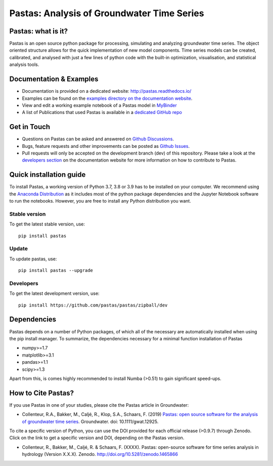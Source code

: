 Pastas: Analysis of Groundwater Time Series
===========================================

.. image:: /doc/_static/logo_small.png
   :width: 200px
   :align: left

.. image:: https://travis-ci.com/pastas/pastas.svg?branch=master
   :target: https://travis-ci.com/pastas/pastas
.. image:: https://img.shields.io/pypi/v/pastas.svg
   :target: https://pypi.python.org/pypi/pastas
.. image:: https://img.shields.io/pypi/l/pastas.svg
   :target: https://mit-license.org/
.. image:: https://img.shields.io/pypi/pyversions/pastas
   :target: https://pypi.python.org/pypi/pastas      
.. image:: https://api.codacy.com/project/badge/Grade/952f41c453854064ba0ee1fa0a0b4434    
   :target: https://www.codacy.com/gh/pastas/pastas
.. image:: https://api.codacy.com/project/badge/Coverage/952f41c453854064ba0ee1fa0a0b4434
   :target: https://www.codacy.com/gh/pastas/pastas
.. image:: https://zenodo.org/badge/DOI/10.5281/zenodo.1465866.svg
   :target: https://doi.org/10.5281/zenodo.1465866
.. image:: https://mybinder.org/badge_logo.svg
   :target: https://mybinder.org/v2/gh/pastas/pastas/master?filepath=examples%2Fnotebooks%2F1_basic_model.ipynb
.. image:: https://readthedocs.org/projects/pastas/badge/?version=latest
   :target: https://pastas.readthedocs.io/en/latest/?badge=latest

Pastas: what is it?
~~~~~~~~~~~~~~~~~~~
Pastas is an open source python package for processing, simulating and analyzing 
groundwater time series. The object oriented structure allows for the quick
implementation of new model components. Time series models can be created,
calibrated, and analysed with just a few lines of python code with the
built-in optimization, visualisation, and statistical analysis tools.

Documentation & Examples
~~~~~~~~~~~~~~~~~~~~~~~~
- Documentation is provided on a dedicated website: http://pastas.readthedocs.io/
- Examples can be found on the `examples directory on the documentation website <https://pastas.readthedocs.io/en/dev/examples/index.html>`_.
- View and edit a working example notebook of a Pastas model in `MyBinder <https://mybinder.org/v2/gh/pastas/pastas/master?filepath=examples%2Fnotebooks%2F1_basic_model.ipynb>`_
- A list of Publications that used Pastas is available in a `dedicated GitHub repo <https://github.com/pastas/pastas_research>`_

Get in Touch
~~~~~~~~~~~~
- Questions on Pastas can be asked and answered on `Github Discussions <https://github.com/pastas/pastas/discussions>`_.
- Bugs, feature requests and other improvements can be posted as `Github Issues <https://github.com/pastas/pastas/issues>`_.
- Pull requests will only be accepted on the development branch (dev) of
  this repository. Please take a look at the `developers section
  <http://pastas.readthedocs.io/>`_ on the documentation website for more
  information on how to contribute to Pastas.

Quick installation guide
~~~~~~~~~~~~~~~~~~~~~~~~
To install Pastas, a working version of Python 3.7, 3.8 or 3.9 has to be
installed on your computer. We recommend using the `Anaconda Distribution
<https://www.continuum.io/downloads>`_ as it includes most of the python
package dependencies and the Jupyter Notebook software to run the notebooks.
However, you are free to install any Python distribution you want.

Stable version
--------------
To get the latest stable version, use::

  pip install pastas

Update
------
To update pastas, use::

  pip install pastas --upgrade  
  
Developers
----------
To get the latest development version, use::

   pip install https://github.com/pastas/pastas/zipball/dev
  
Dependencies
~~~~~~~~~~~~
Pastas depends on a number of Python packages, of which all of the necessary
are automatically installed when using the pip install manager. To
summarize, the dependencies necessary for a minimal function installation of
Pastas

- numpy>=1.7
- matplotlib>=3.1
- pandas>=1.1
- scipy>=1.3

Apart from this, is comes highly recommended to install Numba (>0.51) to
gain significant speed-ups.

How to Cite Pastas?
~~~~~~~~~~~~~~~~~~~
If you use Pastas in one of your studies, please cite the Pastas article in Groundwater:

- Collenteur, R.A., Bakker, M., Caljé, R., Klop, S.A., Schaars, F. (2019) `Pastas: open source software for the analysis of groundwater time series <https://ngwa.onlinelibrary.wiley.com/doi/abs/10.1111/gwat.12925>`_. Groundwater. doi: 10.1111/gwat.12925.

To cite a specific version of Python, you can use the DOI provided for each official release (>0.9.7) through Zenodo. Click on the link to get a specific version and DOI, depending on the Pastas version.

- Collenteur, R., Bakker, M., Caljé, R. & Schaars, F. (XXXX). Pastas: open-source software for time series analysis in hydrology (Version X.X.X). Zenodo. http://doi.org/10.5281/zenodo.1465866

